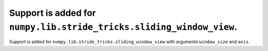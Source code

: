 Support is added for ``numpy.lib.stride_tricks.sliding_window_view``.
=====================================================================

Support is added for ``numpy.lib.stride_tricks.sliding_window_view`` with
arguments ``window_size`` and ``axis``.
